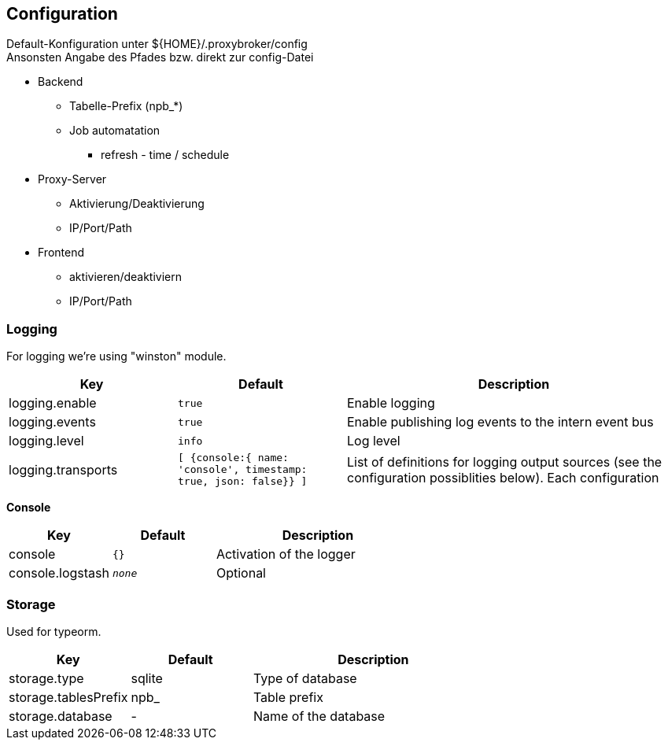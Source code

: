 == Configuration


Default-Konfiguration unter ${HOME}/.proxybroker/config +
Ansonsten Angabe des Pfades bzw. direkt zur config-Datei


* Backend
** Tabelle-Prefix (npb_*)
** Job automatation
*** refresh - time / schedule

* Proxy-Server
** Aktivierung/Deaktivierung
** IP/Port/Path

* Frontend
** aktivieren/deaktiviern
** IP/Port/Path

=== Logging

For logging we're using "winston" module.

[cols="1,m,2", options="header"]
|===

| Key
| Default
| Description

| logging.enable
| true
| Enable logging

| logging.events
| true
| Enable publishing log events to the intern event bus

| logging.level
| info
| Log level

| logging.transports
|  [ {console:{ name: 'console', timestamp: true, json: false}} ]
| List of definitions for logging output sources
(see the configuration possiblities below). Each configuration

|===


*Console*

[cols="1,m,2", options="header"]
|===

| Key
| Default
| Description

| console
| {}
| Activation of the logger

| console.logstash
| _none_
| Optional

|===


=== Storage

Used for typeorm.

[cols="1,1,2", options="header"]
|===
| Key
| Default
| Description

| storage.type
| sqlite
| Type of database

| storage.tablesPrefix
| npb_
| Table prefix

| storage.database
| -
| Name of the database
|===
